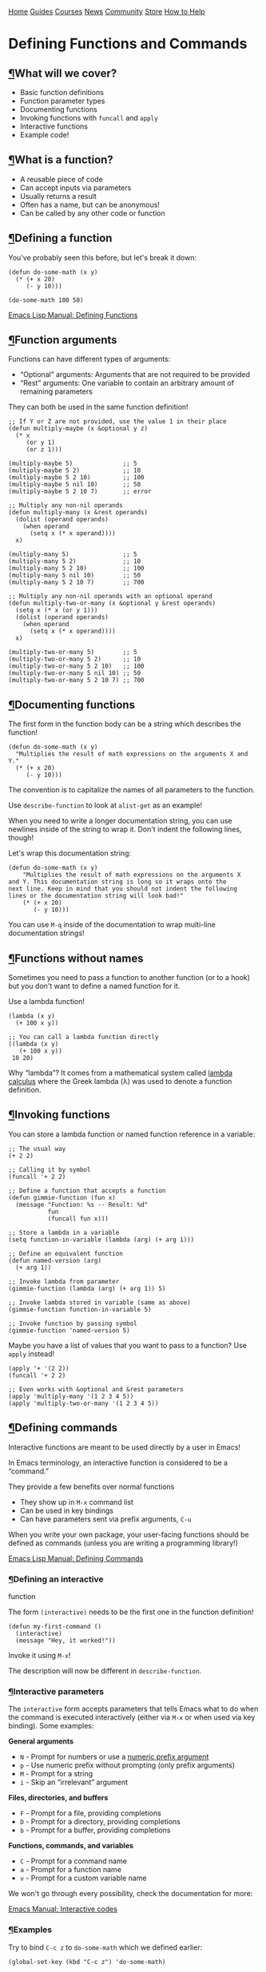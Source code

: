 [[/img/sc_logo.png]]

[[/][Home]] [[/guides/][Guides]] [[/courses/][Courses]] [[/news/][News]]
[[/community/][Community]]
[[https://store.systemcrafters.net?utm_source=sc-site-nav][Store]]
[[/how-to-help/][How to Help]]

* Defining Functions and Commands
  :PROPERTIES:
  :CUSTOM_ID: defining-functions-and-commands
  :CLASS: site-post-title
  :END:

<<content>>

** [[#what-will-we-cover][¶]]What will we cover?
   :PROPERTIES:
   :CUSTOM_ID: what-will-we-cover
   :END:

<<text-org698d8e1>>

- Basic function definitions
- Function parameter types
- Documenting functions
- Invoking functions with =funcall= and =apply=
- Interactive functions
- Example code!

** [[#what-is-a-function][¶]]What is a function?
   :PROPERTIES:
   :CUSTOM_ID: what-is-a-function
   :END:

<<text-org92d2a41>>

- A reusable piece of code
- Can accept inputs via parameters
- Usually returns a result
- Often has a name, but can be anonymous!
- Can be called by any other code or function

** [[#defining-a-function][¶]]Defining a function
   :PROPERTIES:
   :CUSTOM_ID: defining-a-function
   :END:

<<text-org2346108>>
You've probably seen this before, but let's break it down:

#+BEGIN_EXAMPLE
  (defun do-some-math (x y)
    (* (+ x 20)
       (- y 10)))

  (do-some-math 100 50)
#+END_EXAMPLE

[[https://www.gnu.org/software/emacs/manual/html_node/elisp/Defining-Functions.html][Emacs
Lisp Manual: Defining Functions]]

** [[#function-arguments][¶]]Function arguments
   :PROPERTIES:
   :CUSTOM_ID: function-arguments
   :END:

<<text-org2b016b9>>
Functions can have different types of arguments:

- “Optional” arguments: Arguments that are not required to be provided
- “Rest” arguments: One variable to contain an arbitrary amount of
  remaining parameters

They can both be used in the same function definition!

#+BEGIN_EXAMPLE
  ;; If Y or Z are not provided, use the value 1 in their place
  (defun multiply-maybe (x &optional y z)
    (* x
       (or y 1)
       (or z 1)))

  (multiply-maybe 5)              ;; 5
  (multiply-maybe 5 2)            ;; 10
  (multiply-maybe 5 2 10)         ;; 100
  (multiply-maybe 5 nil 10)       ;; 50
  (multiply-maybe 5 2 10 7)       ;; error

  ;; Multiply any non-nil operands
  (defun multiply-many (x &rest operands)
    (dolist (operand operands)
      (when operand
        (setq x (* x operand))))
    x)

  (multiply-many 5)               ;; 5
  (multiply-many 5 2)             ;; 10
  (multiply-many 5 2 10)          ;; 100
  (multiply-many 5 nil 10)        ;; 50
  (multiply-many 5 2 10 7)        ;; 700

  ;; Multiply any non-nil operands with an optional operand
  (defun multiply-two-or-many (x &optional y &rest operands)
    (setq x (* x (or y 1)))
    (dolist (operand operands)
      (when operand
        (setq x (* x operand))))
    x)

  (multiply-two-or-many 5)        ;; 5
  (multiply-two-or-many 5 2)      ;; 10
  (multiply-two-or-many 5 2 10)   ;; 100
  (multiply-two-or-many 5 nil 10) ;; 50
  (multiply-two-or-many 5 2 10 7) ;; 700
#+END_EXAMPLE

** [[#documenting-functions][¶]]Documenting functions
   :PROPERTIES:
   :CUSTOM_ID: documenting-functions
   :END:

<<text-org3179b1a>>
The first form in the function body can be a string which describes the
function!

#+BEGIN_EXAMPLE
  (defun do-some-math (x y)
    "Multiplies the result of math expressions on the arguments X and Y."
    (* (+ x 20)
       (- y 10)))
#+END_EXAMPLE

The convention is to capitalize the names of all parameters to the
function.

Use =describe-function= to look at =alist-get= as an example!

When you need to write a longer documentation string, you can use
newlines inside of the string to wrap it. Don't indent the following
lines, though!

Let's wrap this documentation string:

#+BEGIN_EXAMPLE
  (defun do-some-math (x y)
      "Multiplies the result of math expressions on the arguments X
  and Y. This documentation string is long so it wraps onto the
  next line. Keep in mind that you should not indent the following
  lines or the documentation string will look bad!"
      (* (+ x 20)
         (- y 10)))
#+END_EXAMPLE

You can use =M-q= inside of the documentation to wrap multi-line
documentation strings!

** [[#functions-without-names][¶]]Functions without names
   :PROPERTIES:
   :CUSTOM_ID: functions-without-names
   :END:

<<text-orgc641f07>>
Sometimes you need to pass a function to another function (or to a hook)
but you don't want to define a named function for it.

Use a lambda function!

#+BEGIN_EXAMPLE
  (lambda (x y)
    (+ 100 x y))

  ;; You can call a lambda function directly
  ((lambda (x y)
     (+ 100 x y))
   10 20)
#+END_EXAMPLE

Why “lambda”? It comes from a mathematical system called
[[https://en.wikipedia.org/wiki/Lambda_calculus][lambda calculus]] where
the Greek lambda (λ) was used to denote a function definition.

** [[#invoking-functions][¶]]Invoking functions
   :PROPERTIES:
   :CUSTOM_ID: invoking-functions
   :END:

<<text-org28b1b77>>
You can store a lambda function or named function reference in a
variable:

#+BEGIN_EXAMPLE
  ;; The usual way
  (+ 2 2)

  ;; Calling it by symbol
  (funcall '+ 2 2)

  ;; Define a function that accepts a function
  (defun gimmie-function (fun x)
    (message "Function: %s -- Result: %d"
             fun
             (funcall fun x)))

  ;; Store a lambda in a variable
  (setq function-in-variable (lambda (arg) (+ arg 1)))

  ;; Define an equivalent function
  (defun named-version (arg)
    (+ arg 1))

  ;; Invoke lambda from parameter
  (gimmie-function (lambda (arg) (+ arg 1)) 5)

  ;; Invoke lambda stored in variable (same as above)
  (gimmie-function function-in-variable 5)

  ;; Invoke function by passing symbol
  (gimmie-function 'named-version 5)
#+END_EXAMPLE

Maybe you have a list of values that you want to pass to a function? Use
=apply= instead!

#+BEGIN_EXAMPLE
  (apply '+ '(2 2))
  (funcall '+ 2 2)

  ;; Even works with &optional and &rest parameters
  (apply 'multiply-many '(1 2 3 4 5))
  (apply 'multiply-two-or-many '(1 2 3 4 5))
#+END_EXAMPLE

** [[#defining-commands][¶]]Defining commands
   :PROPERTIES:
   :CUSTOM_ID: defining-commands
   :END:

<<text-org035c0ca>>
Interactive functions are meant to be used directly by a user in Emacs!

In Emacs terminology, an interactive function is considered to be a
“command.”

They provide a few benefits over normal functions

- They show up in =M-x= command list
- Can be used in key bindings
- Can have parameters sent via prefix arguments, =C-u=

When you write your own package, your user-facing functions should be
defined as commands (unless you are writing a programming library!)

[[https://www.gnu.org/software/emacs/manual/html_node/elisp/Defining-Commands.html][Emacs
Lisp Manual: Defining Commands]]

*** [[#defining-an-interactive-function][¶]]Defining an interactive
function
    :PROPERTIES:
    :CUSTOM_ID: defining-an-interactive-function
    :END:

<<text-org84c3cbe>>
The form =(interactive)= needs to be the first one in the function
definition!

#+BEGIN_EXAMPLE
  (defun my-first-command ()
    (interactive)
    (message "Hey, it worked!"))
#+END_EXAMPLE

Invoke it using =M-x=!

The description will now be different in =describe-function=.

*** [[#interactive-parameters][¶]]Interactive parameters
    :PROPERTIES:
    :CUSTOM_ID: interactive-parameters
    :END:

<<text-orge1d3ee5>>
The =interactive= form accepts parameters that tells Emacs what to do
when the command is executed interactively (either via =M-x= or when
used via key binding). Some examples:

*General arguments*

- =N= - Prompt for numbers or use a
  [[https://www.gnu.org/software/emacs/manual/html_node/elisp/Prefix-Command-Arguments.html][numeric
  prefix argument]]
- =p= - Use numeric prefix without prompting (only prefix arguments)
- =M= - Prompt for a string
- =i= - Skip an “irrelevant” argument

*Files, directories, and buffers*

- =F= - Prompt for a file, providing completions
- =D= - Prompt for a directory, providing completions
- =b= - Prompt for a buffer, providing completions

*Functions, commands, and variables*

- =C= - Prompt for a command name
- =a= - Prompt for a function name
- =v= - Prompt for a custom variable name

We won't go through every possibility, check the documentation for more:

[[https://www.gnu.org/software/emacs/manual/html_node/elisp/Interactive-Codes.html#Interactive-Codes][Emacs
Manual: Interactive codes]]

*** [[#examples][¶]]Examples
    :PROPERTIES:
    :CUSTOM_ID: examples
    :END:

<<text-org0568c5d>>
Try to bind =C-c z= to =do-some-math= which we defined earlier:

#+BEGIN_EXAMPLE
  (global-set-key (kbd "C-c z") 'do-some-math)
#+END_EXAMPLE

Let's run it!

It tells us that =commandp= returns false for this function, it's not a
command!

#+BEGIN_EXAMPLE
  (defun do-some-math (x y)
    "Multiplies the result of math expressions on the two arguments"
    (interactive)
    (* (+ x 20)
       (- y 10)))
#+END_EXAMPLE

Run it again!

Now it complains about not having arguments for =x= and =y=. Let's fix
it!

#+BEGIN_EXAMPLE
  (defun do-some-math (x y)
    "Multiplies the result of math expressions on the two arguments"
    (interactive "N")
    (* (+ x 20)
       (- y 10)))
#+END_EXAMPLE

It needs to prompt for both parameters!

#+BEGIN_EXAMPLE
  (defun do-some-math (x y)
    "Multiplies the result of math expressions on the two arguments"
    (interactive "N\nN")
    (* (+ x 20)
       (- y 10)))
#+END_EXAMPLE

Improve the prompts by adding a descriptive string after each:

#+BEGIN_EXAMPLE
  (defun do-some-math (x y)
    "Multiplies the result of math expressions on the two arguments"
    (interactive "NPlease enter a value for x: \nNy: ")
    (* (+ x 20)
       (- y 10)))
#+END_EXAMPLE

Need to write out the result!

#+BEGIN_EXAMPLE
  (defun do-some-math (x y)
    "Multiplies the result of math expressions on the arguments X and Y."
    (interactive "Nx: \nNy: ")
    (message "The result is: %d"
             (* (+ x 20)
                (- y 10))))
#+END_EXAMPLE

Try it with numeric prefix argument:

Let's look at a couple other examples:

#+BEGIN_EXAMPLE
  (defun ask-favorite-fruit (fruit-name)
    (interactive "MEnter your favorite fruit: ")
    (message "Wrong, %s is disgusting!" fruit-name))

  (defun backup-directory (dir-path)
    (interactive "DSelect a path to back up: ")
    (message "Oops, I deleted %s" dir-path))

  (defun run-a-command (command)
    (interactive "CPick a command: ")
    (message "Run %s yourself!" command))
#+END_EXAMPLE

** [[#a-real-example][¶]]A real example!
   :PROPERTIES:
   :CUSTOM_ID: a-real-example
   :END:

<<text-org44ee946>>
Let's define the project we'll be following for the rest of the series:

- A package for managing your dotfiles!
- Handles tangling org-mode files containing most of your configuration
- Can also initialize and manage your dotfiles repository

Today we'll define a command that automatically tangles the =.org= files
in your dotfiles folder.

*** [[#finished-code][¶]]Finished code
    :PROPERTIES:
    :CUSTOM_ID: finished-code
    :END:

<<text-org12ca7e8>>
#+BEGIN_EXAMPLE
  (setq dotfiles-folder "~/Projects/Code/emacs-from-scratch")
    (setq dotfiles-org-files '("Emacs.org" "Desktop.org"))

    (defun dotfiles-tangle-org-file (&optional org-file)
      "Tangles a single .org file relative to the path in
  dotfiles-folder.  If no file is specified, tangle the current
  file if it is an org-mode buffer inside of dotfiles-folder."
      (interactive)
     ;; Suppress prompts and messages
      (let ((org-confirm-babel-evaluate nil)
            (message-log-max nil)
            (inhibit-message t))
        (org-babel-tangle-file (expand-file-name org-file dotfiles-folder))))

    (defun dotfiles-tangle-org-files ()
      "Tangles all of the .org files in the paths specified by the variable dotfiles-folder"
      (interactive)
      (dolist (org-file dotfiles-org-files)
        (dotfiles-tangle-org-file org-file))
      (message "Dotfiles are up to date!"))
#+END_EXAMPLE

#+ATTR_HTML: :class list-form
#+BEGIN_center

Subscribe to the System Crafters Newsletter!

Stay up to date with the latest System Crafters news and updates! Read
the [[/newsletter/][Newsletter]] page for more information.

#+ATTR_HTML: :class row list-form-label
#+BEGIN_center
Name (optional)
#+END_center

#+ATTR_HTML: :class row list-form-label
#+BEGIN_center
Email Address
#+END_center

#+END_center

[[/privacy-policy/][Privacy Policy]] · [[/credits/][Credits]] ·
[[/rss/][RSS Feeds]] · [[https://fosstodon.org/@daviwil][Fediverse]]

© 2021-2024 · System Crafters LLC

[[https://codeberg.org/SystemCrafters/systemcrafters.net][[[/img/codeberg.png]]]]

